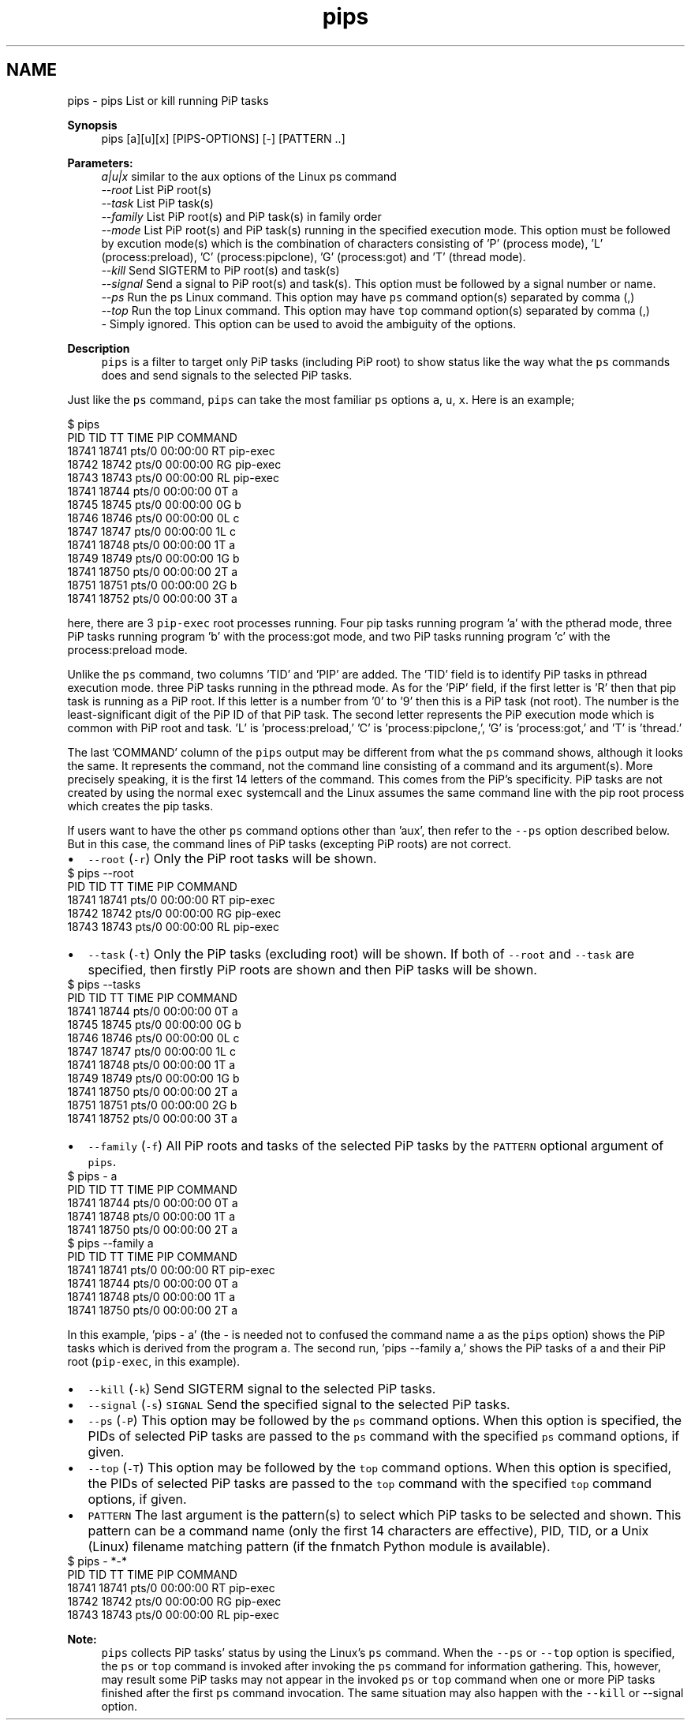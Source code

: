 .TH "pips" 1 "Wed Apr 28 2021" "Process-in-Process" \" -*- nroff -*-
.ad l
.nh
.SH NAME
pips \- pips 
List or kill running PiP tasks
.PP
\fBSynopsis\fP
.RS 4
pips [a][u][x] [PIPS-OPTIONS] [-] [PATTERN \&.\&.]
.RE
.PP
\fBParameters:\fP
.RS 4
\fIa|u|x\fP similar to the aux options of the Linux ps command 
.br
\fI--root\fP List PiP root(s) 
.br
\fI--task\fP List PiP task(s) 
.br
\fI--family\fP List PiP root(s) and PiP task(s) in family order 
.br
\fI--mode\fP List PiP root(s) and PiP task(s) running in the specified execution mode\&. This option must be followed by excution mode(s) which is the combination of characters consisting of 'P' (process mode), 'L' (process:preload), 'C' (process:pipclone), 'G' (process:got) and 'T' (thread mode)\&. 
.br
\fI--kill\fP Send SIGTERM to PiP root(s) and task(s) 
.br
\fI--signal\fP Send a signal to PiP root(s) and task(s)\&. This option must be followed by a signal number or name\&. 
.br
\fI--ps\fP Run the ps Linux command\&. This option may have \fCps\fP command option(s) separated by comma (,) 
.br
\fI--top\fP Run the top Linux command\&. This option may have \fCtop\fP command option(s) separated by comma (,) 
.br
\fI-\fP Simply ignored\&. This option can be used to avoid the ambiguity of the options\&.
.RE
.PP
\fBDescription\fP
.RS 4
\fCpips\fP is a filter to target only PiP tasks (including PiP root) to show status like the way what the \fCps\fP commands does and send signals to the selected PiP tasks\&.
.RE
.PP
Just like the \fCps\fP command, \fCpips\fP can take the most familiar \fCps\fP options \fCa\fP, \fCu\fP, \fCx\fP\&. Here is an example;
.PP
.PP
.nf
$ pips
PID   TID   TT       TIME     PIP COMMAND
18741 18741 pts/0    00:00:00 RT  pip-exec
18742 18742 pts/0    00:00:00 RG  pip-exec
18743 18743 pts/0    00:00:00 RL  pip-exec
18741 18744 pts/0    00:00:00 0T  a
18745 18745 pts/0    00:00:00 0G  b
18746 18746 pts/0    00:00:00 0L  c
18747 18747 pts/0    00:00:00 1L  c
18741 18748 pts/0    00:00:00 1T  a
18749 18749 pts/0    00:00:00 1G  b
18741 18750 pts/0    00:00:00 2T  a
18751 18751 pts/0    00:00:00 2G  b
18741 18752 pts/0    00:00:00 3T  a
.fi
.PP
.PP
here, there are 3 \fCpip-exec\fP root processes running\&. Four pip tasks running program 'a' with the ptherad mode, three PiP tasks running program 'b' with the process:got mode, and two PiP tasks running program 'c' with the process:preload mode\&.
.PP
Unlike the \fCps\fP command, two columns 'TID' and 'PIP' are added\&. The 'TID' field is to identify PiP tasks in pthread execution mode\&. three PiP tasks running in the pthread mode\&. As for the 'PiP' field, if the first letter is 'R' then that pip task is running as a PiP root\&. If this letter is a number from '0' to '9' then this is a PiP task (not root)\&. The number is the least-significant digit of the PiP ID of that PiP task\&. The second letter represents the PiP execution mode which is common with PiP root and task\&. 'L' is 'process:preload,' 'C' is 'process:pipclone,', 'G' is 'process:got,' and 'T' is 'thread\&.'
.PP
The last 'COMMAND' column of the \fCpips\fP output may be different from what the \fCps\fP command shows, although it looks the same\&. It represents the command, not the command line consisting of a command and its argument(s)\&. More precisely speaking, it is the first 14 letters of the command\&. This comes from the PiP's specificity\&. PiP tasks are not created by using the normal \fCexec\fP systemcall and the Linux assumes the same command line with the pip root process which creates the pip tasks\&.
.PP
If users want to have the other \fCps\fP command options other than 'aux', then refer to the \fC--ps\fP option described below\&. But in this case, the command lines of PiP tasks (excepting PiP roots) are not correct\&.
.PP
.PD 0
.IP "\(bu" 2
\fC--root\fP (\fC-r\fP) Only the PiP root tasks will be shown\&. 
.PP
.nf
$ pips --root
PID   TID   TT       TIME     PIP COMMAND
18741 18741 pts/0    00:00:00 RT  pip-exec
18742 18742 pts/0    00:00:00 RG  pip-exec
18743 18743 pts/0    00:00:00 RL  pip-exec

.fi
.PP

.PP
.PD 0
.IP "\(bu" 2
\fC--task\fP (\fC-t\fP) Only the PiP tasks (excluding root) will be shown\&. If both of \fC--root\fP and \fC--task\fP are specified, then firstly PiP roots are shown and then PiP tasks will be shown\&. 
.PP
.nf
$ pips --tasks
PID   TID   TT       TIME     PIP COMMAND
18741 18744 pts/0    00:00:00 0T  a
18745 18745 pts/0    00:00:00 0G  b
18746 18746 pts/0    00:00:00 0L  c
18747 18747 pts/0    00:00:00 1L  c
18741 18748 pts/0    00:00:00 1T  a
18749 18749 pts/0    00:00:00 1G  b
18741 18750 pts/0    00:00:00 2T  a
18751 18751 pts/0    00:00:00 2G  b
18741 18752 pts/0    00:00:00 3T  a

.fi
.PP

.PP
.PD 0
.IP "\(bu" 2
\fC--family\fP (\fC-f\fP) All PiP roots and tasks of the selected PiP tasks by the \fCPATTERN\fP optional argument of \fCpips\fP\&. 
.PP
.nf
$ pips - a
PID   TID   TT       TIME     PIP COMMAND
18741 18744 pts/0    00:00:00 0T  a
18741 18748 pts/0    00:00:00 1T  a
18741 18750 pts/0    00:00:00 2T  a
$ pips --family a
PID   TID   TT       TIME     PIP COMMAND
18741 18741 pts/0    00:00:00 RT  pip-exec
18741 18744 pts/0    00:00:00 0T  a
18741 18748 pts/0    00:00:00 1T  a
18741 18750 pts/0    00:00:00 2T  a

.fi
.PP
 In this example, 'pips - a' (the - is needed not to confused the command name \fCa\fP as the \fCpips\fP option) shows the PiP tasks which is derived from the program \fCa\fP\&. The second run, 'pips --family a,' shows the PiP tasks of \fCa\fP and their PiP root (\fCpip-exec\fP, in this example)\&.
.PP
.PD 0
.IP "\(bu" 2
\fC--kill\fP (\fC-k\fP) Send SIGTERM signal to the selected PiP tasks\&. 
.IP "\(bu" 2
\fC--signal\fP (\fC-s\fP) \fCSIGNAL\fP Send the specified signal to the selected PiP tasks\&. 
.IP "\(bu" 2
\fC--ps\fP (\fC-P\fP) This option may be followed by the \fCps\fP command options\&. When this option is specified, the PIDs of selected PiP tasks are passed to the \fCps\fP command with the specified \fCps\fP command options, if given\&. 
.IP "\(bu" 2
\fC--top\fP (\fC-T\fP) This option may be followed by the \fCtop\fP command options\&. When this option is specified, the PIDs of selected PiP tasks are passed to the \fCtop\fP command with the specified \fCtop\fP command options, if given\&. 
.IP "\(bu" 2
\fCPATTERN\fP The last argument is the pattern(s) to select which PiP tasks to be selected and shown\&. This pattern can be a command name (only the first 14 characters are effective), PID, TID, or a Unix (Linux) filename matching pattern (if the fnmatch Python module is available)\&. 
.PP
.nf
$ pips - *-*
PID   TID   TT       TIME     PIP COMMAND
18741 18741 pts/0    00:00:00 RT  pip-exec
18742 18742 pts/0    00:00:00 RG  pip-exec
18743 18743 pts/0    00:00:00 RL  pip-exec

.fi
.PP

.PP
\fBNote:\fP
.RS 4
\fCpips\fP collects PiP tasks' status by using the Linux's \fCps\fP command\&. When the \fC--ps\fP or \fC--top\fP option is specified, the \fCps\fP or \fCtop\fP command is invoked after invoking the \fCps\fP command for information gathering\&. This, however, may result some PiP tasks may not appear in the invoked \fCps\fP or \fCtop\fP command when one or more PiP tasks finished after the first \fCps\fP command invocation\&. The same situation may also happen with the \fC--kill\fP or --signal option\&. 
.RE
.PP

